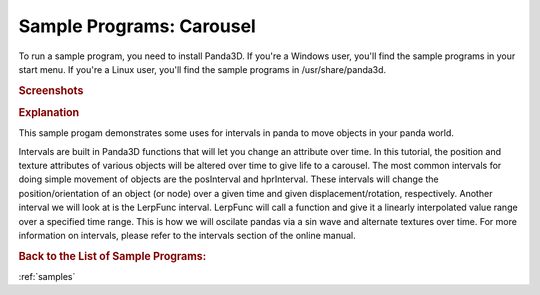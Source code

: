 .. _carousel:

Sample Programs: Carousel
=========================

To run a sample program, you need to install Panda3D.
If you're a Windows user, you'll find the sample programs in your start menu.
If you're a Linux user, you'll find the sample programs in /usr/share/panda3d.

.. rubric:: Screenshots

.. image:: screenshot-sample-programs-carousel.png
   :height: 392

.. rubric:: Explanation

This sample progam demonstrates some uses for intervals in panda to move objects
in your panda world.

Intervals are built in Panda3D functions that will let you change an attribute
over time. In this tutorial, the position and texture attributes of various
objects will be altered over time to give life to a carousel. The most common
intervals for doing simple movement of objects are the posInterval and
hprInterval. These intervals will change the position/orientation of an object
(or node) over a given time and given displacement/rotation, respectively.
Another interval we will look at is the LerpFunc interval. LerpFunc will call a
function and give it a linearly interpolated value range over a specified time
range. This is how we will oscilate pandas via a sin wave and alternate textures
over time. For more information on intervals, please refer to the intervals
section of the online manual.

.. rubric:: Back to the List of Sample Programs:

:ref:`samples`
